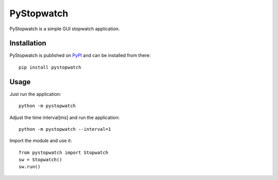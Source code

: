 ===========
PyStopwatch
===========

.. image:: https://img.shields.io/pypi/v/pystopwatch.svg
    :target: https://pypi.org/project/pystopwatch/

.. image:: https://img.shields.io/pypi/status/pystopwatch.svg
    :target: https://pypi.org/project/pystopwatch/

.. image:: https://img.shields.io/pypi/l/pystopwatch.svg
    :target: https://github.com/huwns/pystopwatch/blob/main/LICENSE

.. image:: https://img.shields.io/badge/code%20style-black-000000.svg
    :target: https://github.com/psf/black

PyStopwatch is a simple GUI stopwatch application.


Installation
============
PyStopwatch is published on `PyPI`__ and can be installed from there::

    pip install pystopwatch

__ https://pypi.org/project/pystopwatch/


Usage
=====
Just run the application::

    python -m pystopwatch


Adjust the time interval[ms] and run the application::

    python -m pystopwatch --interval=1


Import the module and use it::

    from pystopwatch import Stopwatch
    sw = Stopwatch()
    sw.run()


